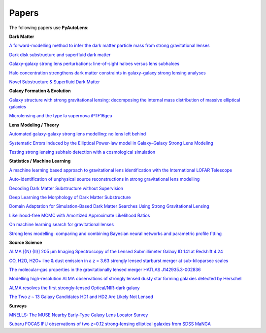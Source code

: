 .. _papers:

Papers
------

The following papers use **PyAutoLens**:

**Dark Matter**

`A forward-modelling method to infer the dark matter particle mass from strong gravitational lenses  <https://arxiv.org/abs/2010.13221>`_

`Dark disk substructure and superfluid dark matter <https://arxiv.org/abs/1901.03694>`_

`Galaxy-galaxy strong lens perturbations: line-of-sight haloes versus lens subhaloes <https://arxiv.org/abs/2110.04512>`_

`Halo concentration strengthens dark matter constraints in galaxy–galaxy strong lensing analyses <https://arxiv.org/abs/2109.00018>`_

`Novel Substructure & Superfluid Dark Matter <https://arxiv.org/abs/1901.03694>`_

**Galaxy Formation & Evolution**

`Galaxy structure with strong gravitational lensing: decomposing the internal mass distribution of massive elliptical galaxies <https://arxiv.org/abs/1901.07801>`_

`Microlensing and the type Ia supernova iPTF16geu <https://arxiv.org/abs/2112.04524>`_

**Lens Modeling / Theory**

`Automated galaxy-galaxy strong lens modelling: no lens left behind <https://arxiv.org/abs/2202.09201>`_

`Systematic Errors Induced by the Elliptical Power-law model in Galaxy–Galaxy Strong Lens Modeling <https://arxiv.org/abs/2110.14554>`_

`Testing strong lensing subhalo detection with a cosmological simulation <https://arxiv.org/abs/2202.10191>`_

**Statistics / Machine Learning**

`A machine learning based approach to gravitational lens identification with the International LOFAR Telescope <https://arxiv.org/abs/2207.10698>`_

`Auto-identification of unphysical source reconstructions in strong gravitational lens modelling <https://arxiv.org/abs/2012.04665>`_

`Decoding Dark Matter Substructure without Supervision <https://arxiv.org/abs/2008.12731>`_

`Deep Learning the Morphology of Dark Matter Substructure <https://arxiv.org/abs/1909.07346>`_

`Domain Adaptation for Simulation-Based Dark Matter Searches Using Strong Gravitational Lensing <https://arxiv.org/abs/2112.12121>`_

`Likelihood-free MCMC with Amortized Approximate Likelihood Ratios <https://arxiv.org/abs/1903.04057>`_

`On machine learning search for gravitational lenses <https://arxiv.org/abs/2104.01014>`_

`Strong lens modelling: comparing and combining Bayesian neural networks and parametric profile fitting <https://arxiv.org/abs/2103.03257>`_

**Source Science**

`ALMA [{N} {II}] 205 μm Imaging Spectroscopy of the Lensed Submillimeter Galaxy ID 141 at Redshift 4.24 <https://arxiv.org/abs/2006.01147>`_

`CO, H2O, H2O+ line & dust emission in a z = 3.63 strongly lensed starburst merger at sub-kiloparsec scales <https://arxiv.org/abs/1903.00273>`_

`The molecular-gas properties in the gravitationally lensed merger HATLAS J142935.3-002836 <https://arxiv.org/abs/1904.00307>`_

`Modelling high-resolution ALMA observations of strongly lensed dusty star forming galaxies detected by Herschel <https://arxiv.org/abs/2111.09680>`_

`ALMA resolves the first strongly-lensed Optical/NIR-dark galaxy <https://arxiv.org/abs/2207.00466>`_

`The Two 𝑧 ∼ 13 Galaxy Candidates HD1 and HD2 Are Likely Not Lensed <https://arxiv.org/abs/2209.06830>`_

**Surveys**

`MNELLS: The MUSE Nearby Early-Type Galaxy Lens Locator Survey <https://arxiv.org/abs/2002.07191>`_

`Subaru FOCAS IFU observations of two z=0.12 strong-lensing elliptical galaxies from SDSS MaNGA <https://arxiv.org/abs/1911.06338>`_

